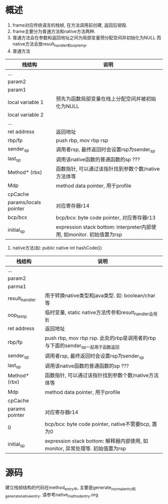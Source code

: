 * 概述
1. frame对应传统语言的栈帧, 在方法调用前创建, 返回后销毁.
2. frame主要分为普通方法和native方法两种.
3. 普通方法会在参数和返回地址之间为局部变量预分配空间并初始化为NULL
   而native方法会放result_handler和oop_temp.
1. 普通方法
| 栈结构                | 说明                                                                   |
|-----------------------+------------------------------------------------------------------------|
| ...                   |                                                                        |
| param2                |                                                                        |
| param1                |                                                                        |
| local variable 1      | 预先为函数局部变量在栈上分配空间并被初始化为NULL           |
| local variable 2      |                                                                        |
| ...                   |                                                                        |
| ret address           | 返回地址                                                               |
| rbp/fp                | push rbp, mov rbp rsp                                                  |
| sender_sp             | 调用者rsp, 最终返回时会设置rsp为sender_sp                              |
| last_sp               | 调用该native函数的普通函数的sp  ???                                    |
| Method* (rbx)         | 函数指针, 可以通过该指针找到参数个数/native方法体等                    |
| Mdp                   | method data pointer, 用于profile                                       |
| cpCache               |                                                                        |
| params/locals pointer | 对应寄存器r14                                                          |
| bcp/bcx               | bcp/bcx: byte code pointer, 对应寄存器r13                                |
| initial_sp            | expression stack bottom: interpreter内部使用, 如monitor. 初始值置为rsp |
2. native方法(如: public native int hashCode())
| 栈结构         | 说明                                                                          |
|----------------+-------------------------------------------------------------------------------|
| ...            |                                                                               |
| param2         |                                                                               |
| parma1         |                                                                               |
| result_handler | 用于转换native类型和java类型. 如: boolean/char等                              |
| oop_temp       | 临时变量, static native方法传参和result_handler会用到                         |
| ret address    | 返回地址                                                                      |
| rbp/fp         | push rbp, mov rbp rsp. 此处的rbp是调用者的rbp与下面的sender_sp一起用于函数返回 |
| sender_sp      | 调用者rsp, 最终返回时会设置rsp为sender_sp                                     |
| last_sp        | 调用该native函数的普通函数的sp   ???                                          |
| Method* (rbx)  | 函数指针, 可以通过该指针找到参数个数/native方法体等                           |
| Mdp            | method data pointer, 用于profile                                              |
| cpCache        |                                                                               |
| params pointer | 对应寄存器r14                                                                 |
| 0              | bcp/bcx: byte code pointer, native不需要bcp, 置为0                            |
| initial_sp     | expression stack bottom: 解释器内部使用, 如monitor, 异常处理等. 初始值置为rsp |

* 源码
建立栈帧结构的代码在method_entry中, 主要是generate_normal_entry和generate_native_entry.
请参考native_method_entry.org